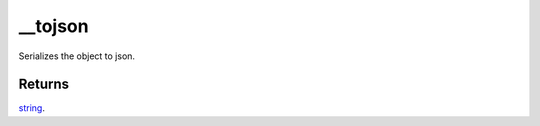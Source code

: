 __tojson
====================================================================================================

Serializes the object to json.

Returns
----------------------------------------------------------------------------------------------------

`string`_.

.. _`string`: ../../../lua/type/string.html
